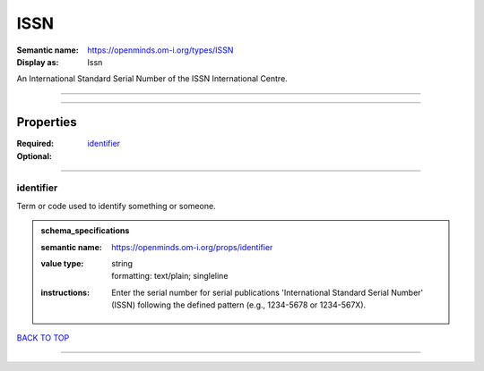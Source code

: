 ####
ISSN
####

:Semantic name: https://openminds.om-i.org/types/ISSN

:Display as: Issn

An International Standard Serial Number of the ISSN International Centre.


------------

------------

Properties
##########

:Required: `identifier <identifier_heading_>`_
:Optional:

------------

.. _identifier_heading:

**********
identifier
**********

Term or code used to identify something or someone.

.. admonition:: schema_specifications

   :semantic name: https://openminds.om-i.org/props/identifier
   :value type: | string
                | formatting: text/plain; singleline
   :instructions: Enter the serial number for serial publications 'International Standard Serial Number' (ISSN) following the defined pattern (e.g., 1234-5678 or 1234-567X).

`BACK TO TOP <ISSN_>`_

------------

